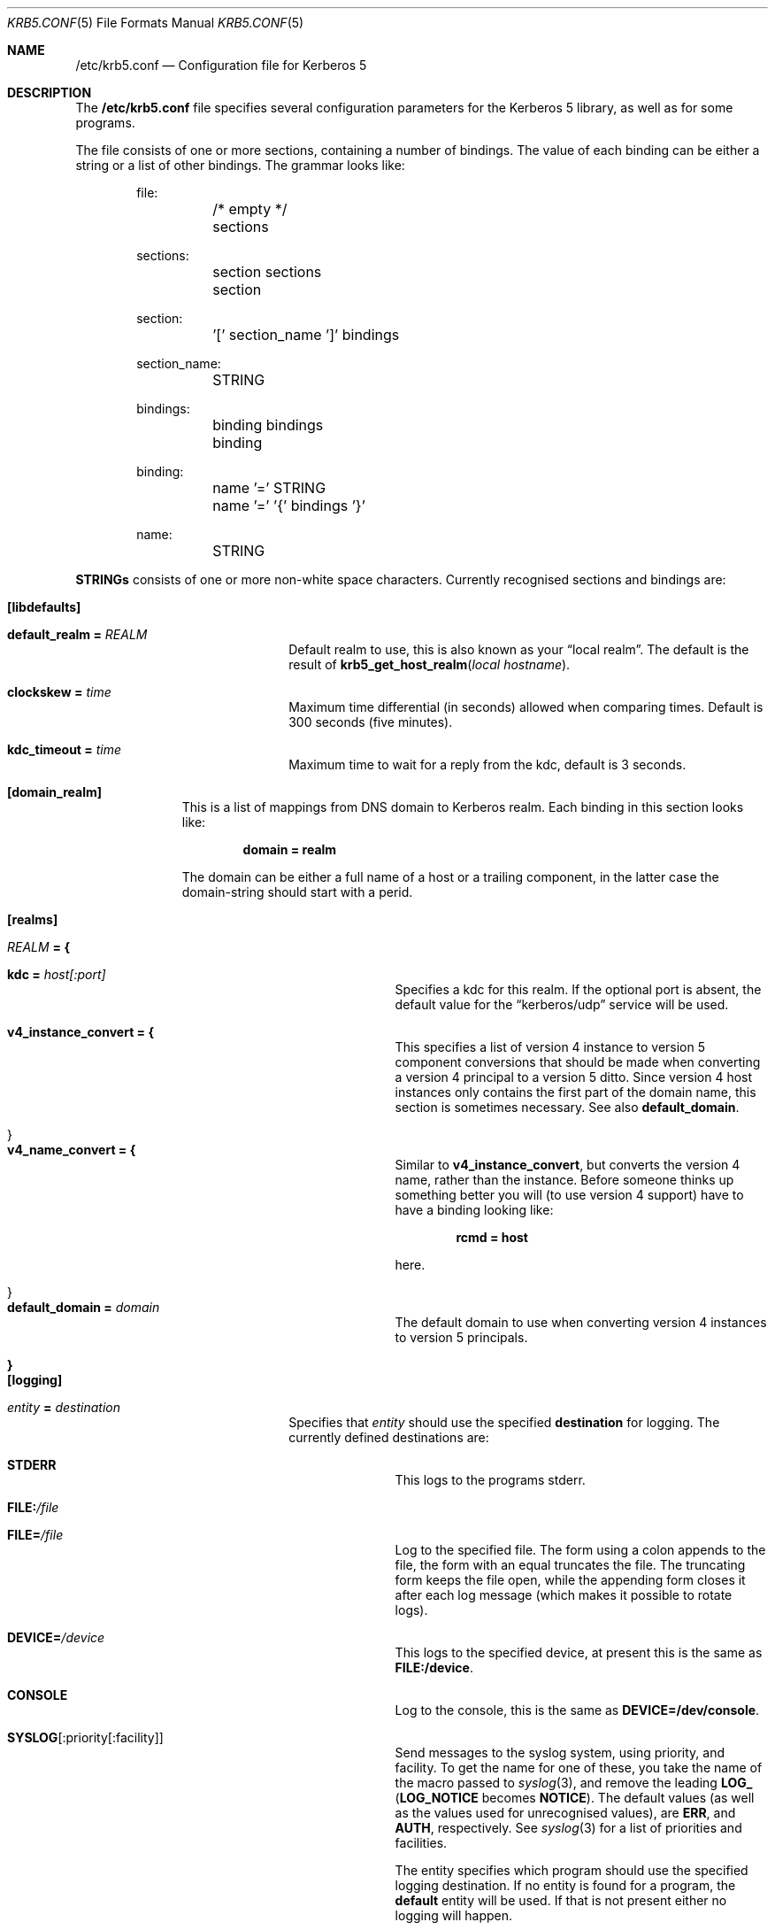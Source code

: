 .\" $Id$
.\"
.Dd July 27, 1997
.Dt KRB5.CONF 5
.Os HEIMDAL
.Sh NAME
.Nm /etc/krb5.conf
.Nd
Configuration file for Kerberos 5
.Sh DESCRIPTION
The 
.Nm
file specifies several configuration parameters for the Kerberos 5
library, as well as for some programs.
.Pp
The file consists of one or more sections, containing a number of
bindings. The value of each binding can be either a string or a list
of other bindings. The grammar looks like:
.Bd -literal -offset indent
file:
	/* empty */
	sections

sections:
	section sections
	section

section:
	'[' section_name ']' bindings

section_name:
	STRING

bindings:
	binding bindings
	binding

binding:
	name '=' STRING
	name '=' '{' bindings '}'

name:
	STRING

.Ed
.Li STRINGs
consists of one or more non-white space characters.
Currently recognised sections and bindings are:

.Bl -tag -width "xxx" -offset indent
.It Li [libdefaults]
.Bl -tag -width "xxx" -offset indent
.It Li default_realm = Va REALM
Default realm to use, this is also known as your 
.Dq local realm .
The default is the result of
.Fn krb5_get_host_realm "local hostname" .
.It Li clockskew = Va time
Maximum time differential (in seconds) allowed when comparing
times. Default is 300 seconds (five minutes).
.It Li kdc_timeout = Va time
Maximum time to wait for a reply from the kdc, default is 3 seconds.
.El
.It Li [domain_realm]
This is a list of mappings from DNS domain to Kerberos realm. Each
binding in this section looks like:
.Pp
.Dl domain = realm
.Pp
The domain can be either a full name of a host or a trailing
component, in the latter case the domain-string should start with a
perid.
.It Li [realms]
.Bl -tag -width "xxx" -offset indent
.It Va REALM Li = {
.Bl -tag -width "xxx" -offset indent
.It Li kdc = Va host[:port]
Specifies a kdc for this realm. If the optional port is absent, the
default value for the
.Dq kerberos/udp
service will be used.
.It Li v4_instance_convert = {
This specifies a list of version 4 instance to version 5 component
conversions that should be made when converting a version 4 principal
to a version 5 ditto. Since version 4 host instances only contains the
first part of the domain name, this section is sometimes
necessary. See also
.Li default_domain .
.It }
.It Li v4_name_convert = {
Similar to
.Li v4_instance_convert ,
but converts the version 4 name, rather than the instance. Before
someone thinks up something better you will (to use version 4 support)
have to have a binding looking like:
.Pp
.Dl rcmd = host
.Pp
here.
.It }
.It Li default_domain = Va domain
The default domain to use when converting version 4 instances to
version 5 principals.
.El
.It Li }
.El
.It Li [logging]
.Bl -tag -width "xxx" -offset indent
.It Va entity Li = Va destination
Specifies that
.Va entity
should use the specified
.Li destination
for logging. The currently defined destinations are:
.Bl -tag -width "xxx" -offset indent
.It Li STDERR
This logs to the programs stderr.
.It Li FILE: Ns Pa /file
.It Li FILE= Ns Pa /file
Log to the specified file. The form using a colon appends to the file,
the form with an equal truncates the file. The truncating form keeps
the file open, while the appending form closes it after each log
message (which makes it possible to rotate logs).
.It Li DEVICE= Ns Pa /device
This logs to the specified device, at present this is the same as
.Li FILE:/device .
.It Li CONSOLE
Log to the console, this is the same as
.Li DEVICE=/dev/console .
.It Li SYSLOG Ns Op :priority Ns Op :facility
Send messages to the syslog system, using priority, and facility. To
get the name for one of these, you take the name of the macro passed
to
.Xr syslog 3 ,
and remove the leading
.Li LOG_ 
.No ( Li LOG_NOTICE
becomes 
.Li NOTICE ) .
The default values (as well as the values used for unrecognised
values), are
.Li ERR ,
and
.Li AUTH ,
respectively.  See
.Xr syslog 3
for a list of priorities and facilities.
.Pp
The entity specifies which program should use the specified logging
destination. If no entity is found for a program, the 
.Li default
entity will be used. If that is not present either no logging will
happen.
.El
.El
.El
.Sh EXAMPLE
.Bd -literal -offset indent
[lib_defaults]
	default_domain = FOO.SE
[domain_realm]
	.foo.se = FOO.SE
	.bar.se = FOO.SE
[realms]
	FOO.SE = {
		kdc = kerberos.foo.se
		v4_name_convert = {
			rcmd = host
		}
		v4_instance_convert = {
			xyz = xyz.bar.se
		}
		default_domain = foo.se
	}
[logging]
	kdc = FILE:/var/heimdal/kdc.log
	kdc = SYSLOG:INFO
	default = SYSLOG:INFO:USER
.Ed
.Sh SEE ALSO
.Xr Source tm
